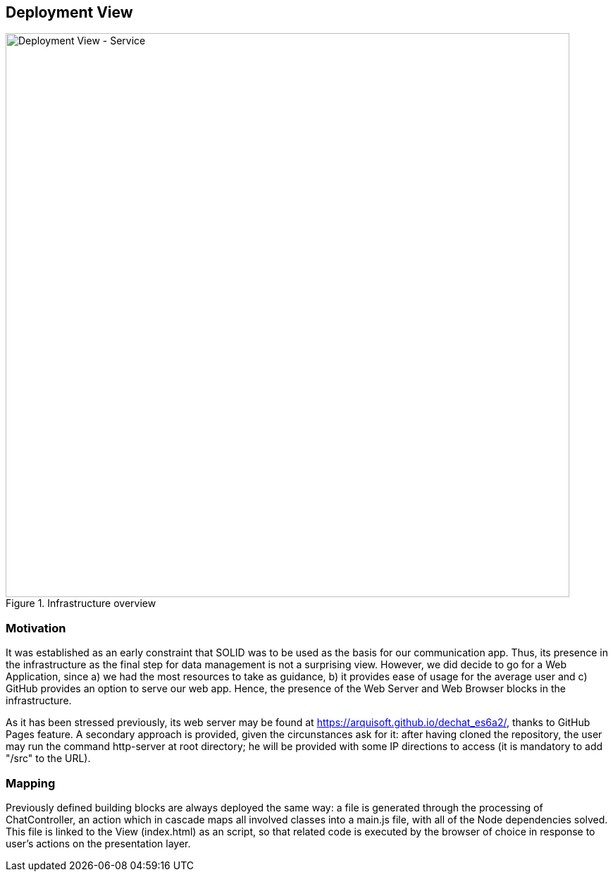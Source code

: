 [[section-deployment-view]]


== Deployment View

.Infrastructure overview
image::https://raw.githubusercontent.com/Arquisoft/dechat_es6a2/master/docs/images/DeploymentView.png[Deployment View - Service,800]

=== Motivation

It was established as an early constraint that SOLID was to be used as the basis for our communication app. Thus, its presence in the infrastructure as the final step for data management is not a surprising view.
However, we did decide to go for a Web Application, since a) we had the most resources to take as guidance, b) it provides ease of usage for the average user and c) GitHub provides an option to serve our web app.
Hence, the presence of the Web Server and Web Browser blocks in the infrastructure.

As it has been stressed previously, its web server may be found at https://arquisoft.github.io/dechat_es6a2/, thanks to GitHub Pages feature. A secondary approach is provided, given the circunstances ask for it:
after having cloned the repository, the user may run the command http-server at root directory; he will be provided with some IP directions to access (it is mandatory to add "/src" to the URL).

=== Mapping

Previously defined building blocks are always deployed the same way: a file is generated through the processing of ChatController, an action which in cascade maps all involved classes into a main.js file, with all of the Node dependencies solved.
This file is linked to the View (index.html) as an script, so that related code is executed by the browser of choice in response to user's actions on the presentation layer.
